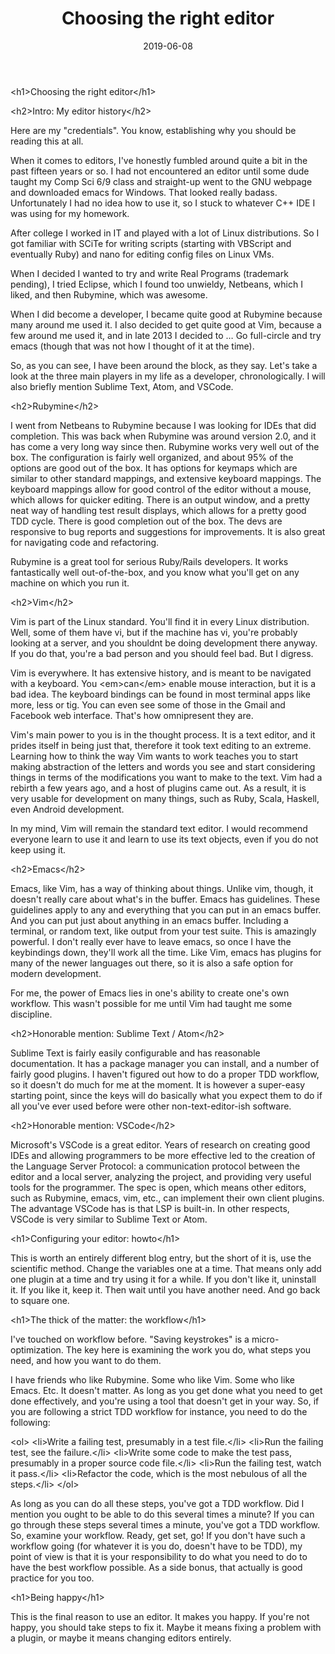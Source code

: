#+TITLE: Choosing the right editor
#+DATE: 2019-06-08
#+CATEGORIES: programming
#+TAGS: vim emacs text-editors rubymine sublime vscode

<h1>Choosing the right editor</h1>

<h2>Intro: My editor history</h2>

Here are my "credentials". You know, establishing why you should be reading this at all.

When it comes to editors, I've honestly fumbled around quite a bit in the past fifteen years or so. I had not encountered an editor until some dude taught my Comp Sci 6/9 class and straight-up went to the GNU webpage and downloaded emacs for Windows. That looked really badass. Unfortunately I had no idea how to use it, so I stuck to whatever C++ IDE I was using for my homework.

After college I worked in IT and played with a lot of Linux distributions. So I got familiar with SCiTe for writing scripts (starting with VBScript and eventually Ruby) and nano for editing config files on Linux VMs.

When I decided I wanted to try and write Real Programs (trademark pending), I tried Eclipse, which I found too unwieldy, Netbeans, which I liked, and then Rubymine, which was awesome.

When I did become a developer, I became quite good at Rubymine because many around me used it. I also decided to get quite good at Vim, because a few around me used it, and in late 2013 I decided to ... Go full-circle and try emacs (though that was not how I thought of it at the time).

So, as you can see, I have been around the block, as they say. Let's take a look at the three main players in my life as a developer, chronologically. I will also briefly mention Sublime Text, Atom, and VSCode.

<h2>Rubymine</h2>

I went from Netbeans to Rubymine because I was looking for IDEs that did completion. This was back when Rubymine was around version 2.0, and it has come a very long way since then. Rubymine works very well out of the box. The configuration is fairly well organized, and about 95% of the options are good out of the box. It has options for keymaps which are similar to other standard mappings, and extensive keyboard mappings. The keyboard mappings allow for good control of the editor without a mouse, which allows for quicker editing. There is an output window, and a pretty neat way of handling test result displays, which allows for a pretty good TDD cycle. There is good completion out of the box. The devs are responsive to bug reports and suggestions for improvements. It is also great for navigating code and refactoring.

Rubymine is a great tool for serious Ruby/Rails developers. It works fantastically well out-of-the-box, and you know what you'll get on any machine on which you run it.

<h2>Vim</h2>

Vim is part of the Linux standard. You'll find it in every Linux distribution. Well, some of them have vi, but if the machine has vi, you're probably looking at a server, and you shouldnt be doing development there anyway. If you do that, you're a bad person and you should feel bad. But I digress.

Vim is everywhere. It has extensive history, and is meant to be navigated with a keyboard. You <em>can</em> enable mouse interaction, but it is a bad idea. The keyboard bindings can be found in most terminal apps like more, less or tig. You can even see some of those in the Gmail and Facebook web interface. That's how omnipresent they are.

Vim's main power to you is in the thought process. It is a text editor, and it prides itself in being just that, therefore it took text editing to an extreme. Learning how to think the way Vim wants to work teaches you to start making abstraction of the letters and words you see and start considering things in terms of the modifications you want to make to the text. Vim had a rebirth a few years ago, and a host of plugins came out. As a result, it is very usable for development on many things, such as Ruby, Scala, Haskell, even Android development.

In my mind, Vim will remain the standard text editor. I would recommend everyone learn to use it and learn to use its text objects, even if you do not keep using it.

<h2>Emacs</h2>

Emacs, like Vim, has a way of thinking about things. Unlike vim, though, it doesn't really care about what's in the buffer. Emacs has guidelines. These guidelines apply to any and everything that you can put in an emacs buffer. And you can put just about anything in an emacs buffer. Including a terminal, or random text, like output from your test suite. This is amazingly powerful. I don't really ever have to leave emacs, so once I have the keybindings down, they'll work all the time.
Like Vim, emacs has plugins for many of the newer languages out there, so it is also a safe option for modern development.

For me, the power of Emacs lies in one's ability to create one's own workflow. This wasn't possible for me until Vim had taught me some discipline.

<h2>Honorable mention: Sublime Text / Atom</h2>

Sublime Text is fairly easily configurable and has reasonable documentation. It has a package manager you can install, and a number of fairly good plugins. I haven't figured out how to do a proper TDD workflow, so it doesn't do much for me at the moment. It is however a super-easy starting point, since the keys will do basically what you expect them to do if all you've ever used before were other non-text-editor-ish software.

<h2>Honorable mention: VSCode</h2>

Microsoft's VSCode is a great editor. Years of research on creating good IDEs and allowing programmers to be more effective led to the creation of the Language Server Protocol: a communication protocol between the editor and a local server, analyzing the project, and providing very useful tools for the programmer. The spec is open, which means other editors, such as Rubymine, emacs, vim, etc., can implement their own client plugins. The advantage VSCode has is that LSP is built-in. In other respects, VSCode is very similar to Sublime Text or Atom.

<h1>Configuring your editor: howto</h1>

This is worth an entirely different blog entry, but the short of it is, use the scientific method. Change the variables one at a time. That means only add one plugin at a time and try using it for a while. If you don't like it, uninstall it. If you like it, keep it. Then wait until you have another need. And go back to square one.

<h1>The thick of the matter: the workflow</h1>

I've touched on workflow before. "Saving keystrokes" is a micro-optimization. The key here is examining the work you do, what steps you need, and how you want to do them.

I have friends who like Rubymine. Some who like Vim. Some who like Emacs. Etc.
It doesn't matter. As long as you get done what you need to get done effectively, and you're using a tool that doesn't get in your way. So, if you are following a strict TDD workflow for instance, you need to do the following:

<ol>
<li>Write a failing test, presumably in a test file.</li>
<li>Run the failing test, see the failure.</li>
<li>Write some code to make the test pass, presumably in a proper source code file.</li>
<li>Run the failing test, watch it pass.</li>
<li>Refactor the code, which is the most nebulous of all the steps.</li>
</ol>

As long as you can do all these steps, you've got a TDD workflow. Did I mention you ought to be able to do this several times a minute? If you can go through these steps several times a minute, you've got a TDD workflow. So, examine your workflow. Ready, get set, go! If you don't have such a workflow going (for whatever it is you do, doesn't have to be TDD), my point of view is that it is your responsibility to do what you need to do to have the best workflow possible. As a side bonus, that actually is good practice for you too.

<h1>Being happy</h1>

This is the final reason to use an editor. It makes you happy. If you're not happy, you should take steps to fix it. Maybe it means fixing a problem with a plugin, or maybe it means changing editors entirely.
